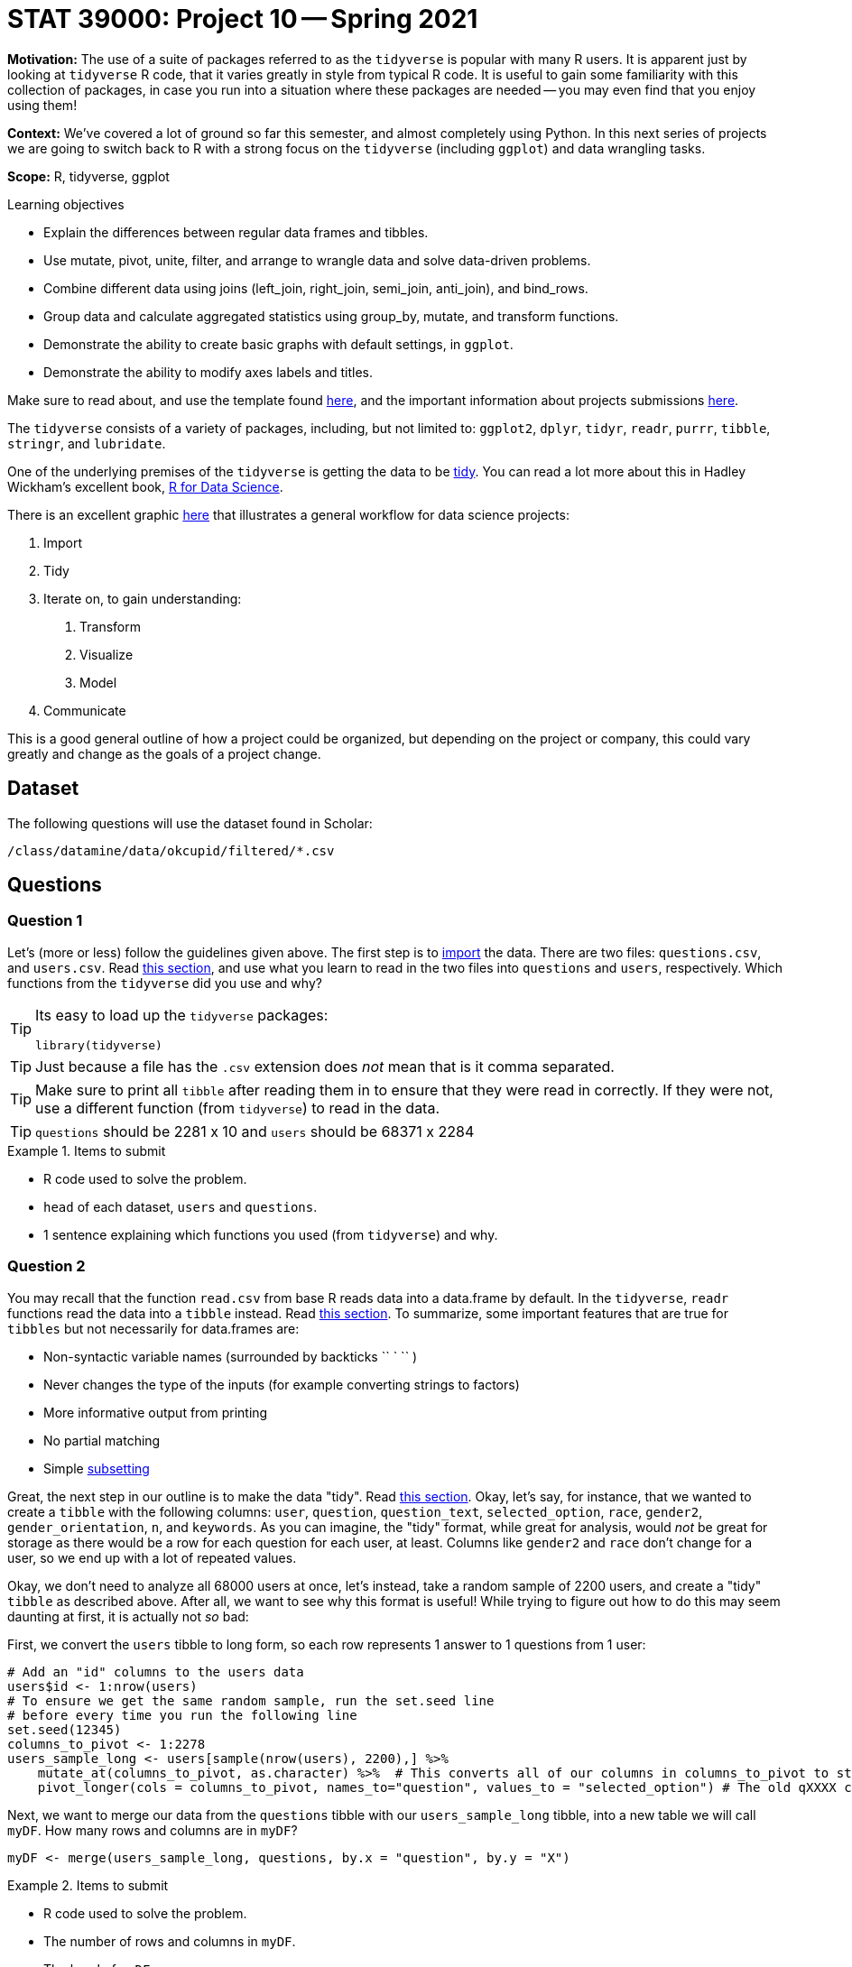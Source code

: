 = STAT 39000: Project 10 -- Spring 2021

**Motivation:** The use of a suite of packages referred to as the `tidyverse` is popular with many R users. It is apparent just by looking at `tidyverse` R code, that it varies greatly in style from typical R code. It is useful to gain some familiarity with this collection of packages, in case you run into a situation where these packages are needed -- you may even find that you enjoy using them! 

**Context:** We've covered a lot of ground so far this semester, and almost completely using Python. In this next series of projects we are going to switch back to R with a strong focus on the `tidyverse` (including `ggplot`) and data wrangling tasks.

**Scope:** R, tidyverse, ggplot 

.Learning objectives
****
- Explain the differences between regular data frames and tibbles.
- Use mutate, pivot, unite, filter, and arrange to wrangle data and solve data-driven problems.
- Combine different data using joins (left_join, right_join, semi_join, anti_join), and bind_rows.
- Group data and calculate aggregated statistics using group_by, mutate, and transform functions.
- Demonstrate the ability to create basic graphs with default settings, in `ggplot`.
- Demonstrate the ability to modify axes labels and titles.
****

Make sure to read about, and use the template found xref:templates.adoc[here], and the important information about projects submissions xref:submissions.adoc[here].

The `tidyverse` consists of a variety of packages, including, but not limited to: `ggplot2`, `dplyr`, `tidyr`, `readr`, `purrr`, `tibble`, `stringr`, and `lubridate`.

One of the underlying premises of the `tidyverse` is getting the data to be https://r4ds.had.co.nz/tidy-data.html#tidy-data-1[tidy]. You can read a lot more about this in Hadley Wickham's excellent book, https://r4ds.had.co.nz[R for Data Science]. 

There is an excellent graphic https://r4ds.had.co.nz/introduction.html#what-you-will-learn[here] that illustrates a general workflow for data science projects: 

. Import
. Tidy
. Iterate on, to gain understanding:
    1. Transform
    2. Visualize
    3. Model
. Communicate

This is a good general outline of how a project could be organized, but depending on the project or company, this could vary greatly and change as the goals of a project change.

== Dataset

The following questions will use the dataset found in Scholar:

`/class/datamine/data/okcupid/filtered/*.csv`

== Questions

=== Question 1

Let's (more or less) follow the guidelines given above. The first step is to https://r4ds.had.co.nz/data-import.html[import] the data. There are two files: `questions.csv`, and `users.csv`. Read https://r4ds.had.co.nz/data-import.html[this section], and use what you learn to read in the two files into `questions` and `users`, respectively. Which functions from the `tidyverse` did you use and why?

[TIP]
====
Its easy to load up the `tidyverse` packages:

[source,r]
----
library(tidyverse)
----
====

[TIP]
====
Just because a file has the `.csv` extension does _not_ mean that is it comma separated.
====

[TIP]
====
Make sure to print all `tibble` after reading them in to ensure that they were read in correctly. If they were not, use a different function (from `tidyverse`) to read in the data.
====

[TIP]
====
`questions` should be 2281 x 10 and `users` should be 68371 x 2284
====

.Items to submit
====
- R code used to solve the problem.
- `head` of each dataset, `users` and `questions`.
- 1 sentence explaining which functions you used (from `tidyverse`) and why.
====

=== Question 2

You may recall that the function `read.csv` from base R reads data into a data.frame by default. In the `tidyverse`, `readr` functions read the data into a `tibble` instead. Read https://r4ds.had.co.nz/tibbles.html[this section]. To summarize, some important features that are true for `tibbles` but not necessarily for data.frames are:

- Non-syntactic variable names (surrounded by backticks \\`` ` `` )
- Never changes the type of the inputs (for example converting strings to factors)
- More informative output from printing
- No partial matching
- Simple https://r4ds.had.co.nz/tibbles.html#subsetting[subsetting]

Great, the next step in our outline is to make the data "tidy". Read https://r4ds.had.co.nz/tidy-data.html#tidy-data-1[this section]. Okay, let's say, for instance, that we wanted to create a `tibble` with the following columns: `user`, `question`, `question_text`, `selected_option`, `race`, `gender2`, `gender_orientation`, `n`, and `keywords`. As you can imagine, the "tidy" format, while great for analysis, would _not_ be great for storage as there would be a row for each question for each user, at least. Columns like `gender2` and `race` don't change for a user, so we end up with a lot of repeated values.

Okay, we don't need to analyze all 68000 users at once, let's instead, take a random sample of 2200 users, and create a "tidy" `tibble` as described above. After all, we want to see why this format is useful! While trying to figure out how to do this may seem daunting at first, it is actually not _so_ bad:

First, we convert the `users` tibble to long form, so each row represents 1 answer to 1 questions from 1 user:

[source,r]
----
# Add an "id" columns to the users data
users$id <- 1:nrow(users)
# To ensure we get the same random sample, run the set.seed line
# before every time you run the following line
set.seed(12345) 
columns_to_pivot <- 1:2278
users_sample_long <- users[sample(nrow(users), 2200),] %>% 
    mutate_at(columns_to_pivot, as.character) %>%  # This converts all of our columns in columns_to_pivot to strings
    pivot_longer(cols = columns_to_pivot, names_to="question", values_to = "selected_option") # The old qXXXX columns are now values in the "question" column.
----

Next, we want to merge our data from the `questions` tibble with our `users_sample_long` tibble, into a new table we will call `myDF`. How many rows and columns are in `myDF`?

[source,r]
----
myDF <- merge(users_sample_long, questions, by.x = "question", by.y = "X")
----

.Items to submit
====
- R code used to solve the problem.
- The number of rows and columns in `myDF`.
- The `head` of `myDF`.
====

=== Question 3

Excellent! Now, we have a nice tidy dataset that we can work with. You may have noticed some odd syntax `%>%` in the code provided in the previous question. `%>%` is the piping operator in R added by the `magittr` package. It works pretty much just like `|` does in bash. It "feeds" the output from the previous bit of code to the next bit of code. It is extremely common practice to use this operator in the `tidyverse`. 

Observe the `head` of `myDF`. Notice how our `question` column has the value `d_age`, `text` has the content "Age", and `selected_option` (the column that shows the "answer" the user gave), has the actual age of the user. Wouldn't it be better if our `myDF` had a new column called `age` instead of `age` being an answer to a question?

Modify the code provided in question 2 so `age` ends up being a column in `myDF` with the value being the actual age of the user.

[TIP]
====
Pay close attention to https://tidyr.tidyverse.org/reference/pivot_longer.html[`pivot_longer`]. You will need to understand what this function is doing to fix this.
====

[TIP]
====
You can make a single modification to 1 line to accomplish this. Pay close attention to the `cols` option in `pivot_longer`. If you include a column in `cols` what happens? If you exclude a columns from `cols` what happens? Experiment on the following `tibble`, using different values for `cols`, as well as `names_to`, and `values_to`:

[source,r]
----
myDF <- tibble(
    x=1:3,
    y=1,
    question1=c("How", "What", "Why"),
    question2=c("Really", "You sure", "When"),
    question3=c("Who", "Seriously", "Right now")
)
----
====

.Items to submit
====
- R code used to solve the problem.
- The number of rows and columns in `myDF`.
- The `head` of `myDF`.
====

=== Question 4

Wow! That is pretty powerful! Okay, it is clear that there are question questions, where the column starts with "q", and other questions, where the column starts with something else. Modify question (3) so all of the questions that _don't_ start with "q" have their own column in `myDF`. Like before, show the number of rows and columns for the new `myDF`, as well as print the `head`.

.Items to submit
====
- R code used to solve the problem.
- The number of rows and columns in `myDF`.
- The `head` of `myDF`.
====

=== Question 5

It seems like we've spent the majority of the project just wrangling our dataset -- that is normal! You'd be incredibly lucky to work in an environment where you recieve data in a nice, neat, perfect format. Let's do a couple basic operations now, to practice.

https://dplyr.tidyverse.org/reference/mutate.html[`mutate`] is a powerful function in `dplyr`, that is not easy to mimic in Python's `pandas` package. `mutate` adds new columns to your tibble, while preserving your existing columns. It doesn't sound very powerful, but it is. 

Use mutate to create a new column called `generation`. `generation` should contain "Gen Z" for ages [0, 24], "Millenial" for ages [25-40], "Gen X" for ages [41-56], and "Boomers II" for ages [57-66], and "Older" for all other ages.

.Items to submit
====
- R code used to solve the problem.
- The number of rows and columns in `myDF`.
- The `head` of `myDF`.
====

=== Question 6

Use `ggplot` to create a scatterplot showing `d_age` on the x-axis, and `lf_min_age` on the y-axis. `lf_min_age` is the minimum age a user is okay dating. Color the points based on `gender2`. Add a proper title, and labels for the X and Y axes. Use `alpha=.6`.

[NOTE]
====
This may take quite a few minutes to create. Before creating a plot with the entire `myDF`, use `myDF[1:10,]`. If you are in a time crunch, the minimum number of points to plot to get full credit is 100, but if you wait, the plot is a bit more telling.
====

.Items to submit
====
- R code used to solve the problem.
- Output from running your code.
- The plot produced.
====